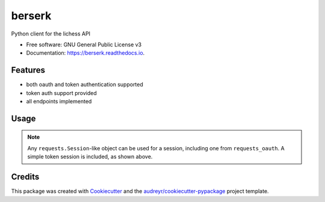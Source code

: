 =======
berserk
=======


.. image:: https://img.shields.io/pypi/v/berserk.svg
        :target: https://pypi.python.org/pypi/berserk

.. image:: https://img.shields.io/travis/rhgrant10/berserk.svg
        :target: https://travis-ci.org/rhgrant10/berserk

.. image:: https://readthedocs.org/projects/berserk/badge/?version=latest
        :target: https://berserk.readthedocs.io/en/latest/?badge=latest
        :alt: Documentation Status


Python client for the lichess API


* Free software: GNU General Public License v3
* Documentation: https://berserk.readthedocs.io.


Features
--------

* both oauth and token authentication supported
* token auth support provided
* all endpoints implemented

Usage
-----

.. code-block::python

    import berserk

    session = berserk.TokenSession('personal-api-token')
    client = berserk.Client(session)

    all_top10 = client.get_all_top10()

.. note::

    Any ``requests.Session``-like object can be used for a session, including one from ``requests_oauth``. A simple token session is included, as shown above.


Credits
-------

This package was created with Cookiecutter_ and the `audreyr/cookiecutter-pypackage`_ project template.

.. _Cookiecutter: https://github.com/audreyr/cookiecutter
.. _`audreyr/cookiecutter-pypackage`: https://github.com/audreyr/cookiecutter-pypackage
